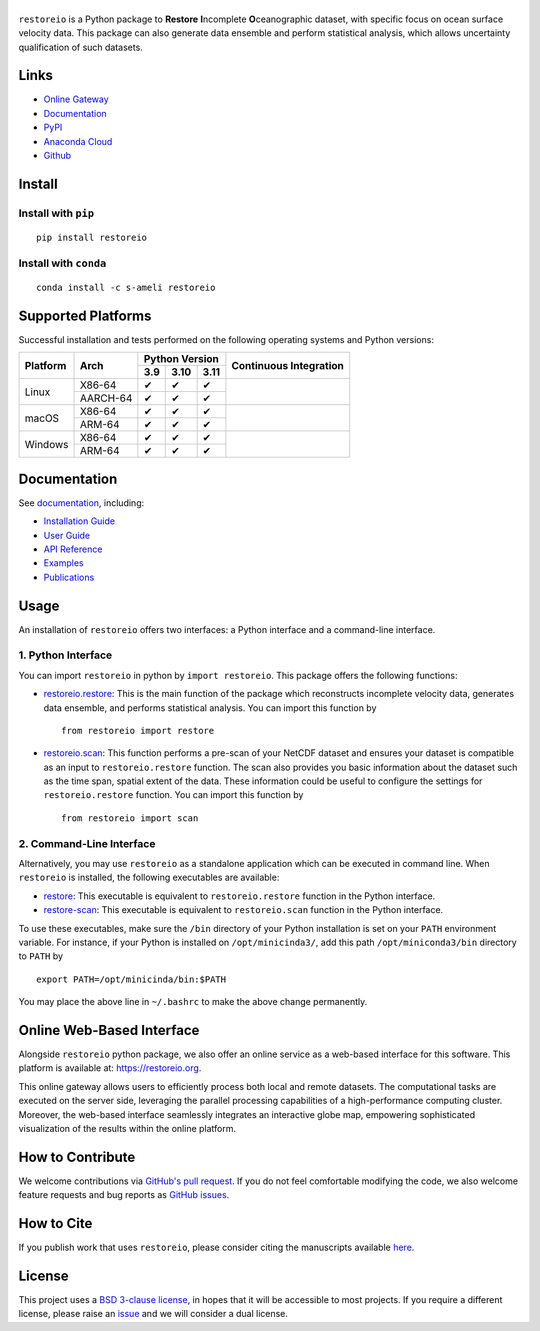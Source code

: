 ******
|logo|
******

``restoreio`` is a Python package to **Restore** **I**\ ncomplete **O**\ ceanographic dataset, with specific focus on ocean surface velocity data. This package can also generate data ensemble and perform statistical analysis, which allows uncertainty qualification of such datasets.

Links
=====

* `Online Gateway <https://restoreio.org>`__
* `Documentation <https://ameli.github.io/restoreio>`__
* `PyPI <https://pypi.org/project/restoreio/>`__
* `Anaconda Cloud <https://anaconda.org/s-ameli/restoreio>`__
* `Github <https://github.com/ameli/restoreio>`__

Install
=======

Install with ``pip``
--------------------

|pypi|

::

    pip install restoreio

Install with ``conda``
----------------------

|conda-version|

::

    conda install -c s-ameli restoreio

Supported Platforms
===================

Successful installation and tests performed on the following operating systems and Python versions:

.. |y| unicode:: U+2714
.. |n| unicode:: U+2716

+----------+----------+-------+-------+-------+-----------------+
| Platform | Arch     | Python Version        | Continuous      |
+          |          +-------+-------+-------+ Integration     +
|          |          |  3.9  |  3.10 |  3.11 |                 |
+==========+==========+=======+=======+=======+=================+
| Linux    | X86-64   |  |y|  |  |y|  |  |y|  | |build-linux|   |
+          +----------+-------+-------+-------+                 +
|          | AARCH-64 |  |y|  |  |y|  |  |y|  |                 |
+----------+----------+-------+-------+-------+-----------------+
| macOS    | X86-64   |  |y|  |  |y|  |  |y|  | |build-macos|   |
+          +----------+-------+-------+-------+                 +
|          | ARM-64   |  |y|  |  |y|  |  |y|  |                 |
+----------+----------+-------+-------+-------+-----------------+
| Windows  | X86-64   |  |y|  |  |y|  |  |y|  | |build-windows| |
+          +----------+-------+-------+-------+                 +
|          | ARM-64   |  |y|  |  |y|  |  |y|  |                 |
+----------+----------+-------+-------+-------+-----------------+

.. |build-linux| image:: https://img.shields.io/github/actions/workflow/status/ameli/restoreio/build-linux.yml
   :target: https://github.com/ameli/restoreio/actions?query=workflow%3Abuild-linux 
.. |build-macos| image:: https://img.shields.io/github/actions/workflow/status/ameli/restoreio/build-macos.yml
   :target: https://github.com/ameli/restoreio/actions?query=workflow%3Abuild-macos
.. |build-windows| image:: https://img.shields.io/github/actions/workflow/status/ameli/restoreio/build-windows.yml
   :target: https://github.com/ameli/restoreio/actions?query=workflow%3Abuild-windows

Documentation
=============

|deploy-docs|

See `documentation <https://ameli.github.io/restoreio/index.html>`__, including:

* `Installation Guide <https://ameli.github.io/restoreio/install.html>`__
* `User Guide <https://ameli.github.io/restoreio/user_guide/user_guide.html>`__
* `API Reference <https://ameli.github.io/restoreio/api.html>`__
* `Examples <https://ameli.github.io/restoreio/examples.html>`__
* `Publications <https://ameli.github.io/restoreio/cite.html>`__

Usage
=====

An installation of ``restoreio`` offers two interfaces: a Python interface and a command-line interface.

1. Python Interface
-------------------

You can import ``restoreio`` in python by ``import restoreio``. This package offers the following functions:

* `restoreio.restore <https://ameli.github.io/restoreio/generated/restoreio.restore.html#restoreio.restore>`__: This is the main function of the package which reconstructs incomplete velocity data, generates data ensemble, and performs statistical analysis. You can import this function by

  ::

    from restoreio import restore

* `restoreio.scan <https://ameli.github.io/restoreio/generated/restoreio.scan.html#restoreio.scan>`__: This function performs a pre-scan of your NetCDF dataset and ensures your dataset is compatible as an input to ``restoreio.restore`` function. The scan also provides you basic information about the dataset such as the time span, spatial extent of the data. These information could be useful to configure the settings for ``restoreio.restore`` function. You can import this function by

  ::

    from restoreio import scan

2. Command-Line Interface
-------------------------

Alternatively, you may use ``restoreio`` as a standalone application which can be executed in command line. When ``restoreio`` is installed, the following executables are available:

* `restore <https://ameli.github.io/restoreio/cli_restore.html>`__: This executable is equivalent to ``restoreio.restore`` function in the Python interface.
* `restore-scan <https://ameli.github.io/restoreio/cli_scan.html>`__: This executable is equivalent to ``restoreio.scan`` function in the Python interface.

To use these executables, make sure the ``/bin`` directory of your Python installation is set on your ``PATH`` environment variable. For instance, if your Python is installed on ``/opt/minicinda3/``, add this path ``/opt/miniconda3/bin`` directory to ``PATH`` by

::

    export PATH=/opt/minicinda/bin:$PATH

You may place the above line in ``~/.bashrc`` to make the above change permanently.

Online Web-Based Interface
==========================

Alongside ``restoreio`` python package, we also offer an online service as a web-based interface for this software. This platform is available at: `https://restoreio.org <https://restoreio.org>`__.

This online gateway allows users to efficiently process both local and remote datasets. The computational tasks are executed on the server side, leveraging the parallel processing capabilities of a high-performance computing cluster. Moreover, the web-based interface seamlessly integrates an interactive globe map, empowering sophisticated visualization of the results within the online platform.

How to Contribute
=================

We welcome contributions via `GitHub's pull request <https://github.com/ameli/restoreio/pulls>`__. If you do not feel comfortable modifying the code, we also welcome feature requests and bug reports as `GitHub issues <https://github.com/ameli/restoreio/issues>`__.

How to Cite
===========

If you publish work that uses ``restoreio``, please consider citing the manuscripts available `here <https://ameli.github.io/restoreio/cite.html>`__.

License
=======

|license|

This project uses a `BSD 3-clause license <https://github.com/ameli/restoreio/blob/main/LICENSE.txt>`__, in hopes that it will be accessible to most projects. If you require a different license, please raise an `issue <https://github.com/ameli/restoreio/issues>`__ and we will consider a dual license.

.. |logo| image:: https://raw.githubusercontent.com/ameli/restoreio/main/docs/source/_static/images/icons/logo-restoreio-light.svg
   :width: 200
.. |license| image:: https://img.shields.io/github/license/ameli/restoreio
   :target: https://opensource.org/licenses/BSD-3-Clause
.. |deploy-docs| image:: https://img.shields.io/github/actions/workflow/status/ameli/restoreio/deploy-docs.yml?label=docs
   :target: https://github.com/ameli/restoreio/actions?query=workflow%3Adeploy-docs
.. |binder| image:: https://mybinder.org/badge_logo.svg
   :target: https://mybinder.org/v2/gh/ameli/restoreio/HEAD?filepath=notebooks%2Fquick_start.ipynb
.. |codecov-devel| image:: https://img.shields.io/codecov/c/github/ameli/restoreio
   :target: https://codecov.io/gh/ameli/restoreio
.. |pypi| image:: https://img.shields.io/pypi/v/restoreio
   :target: https://pypi.org/project/restoreio/
.. |conda-version| image:: https://img.shields.io/conda/v/s-ameli/restoreio
   :target: https://anaconda.org/s-ameli/restoreio
